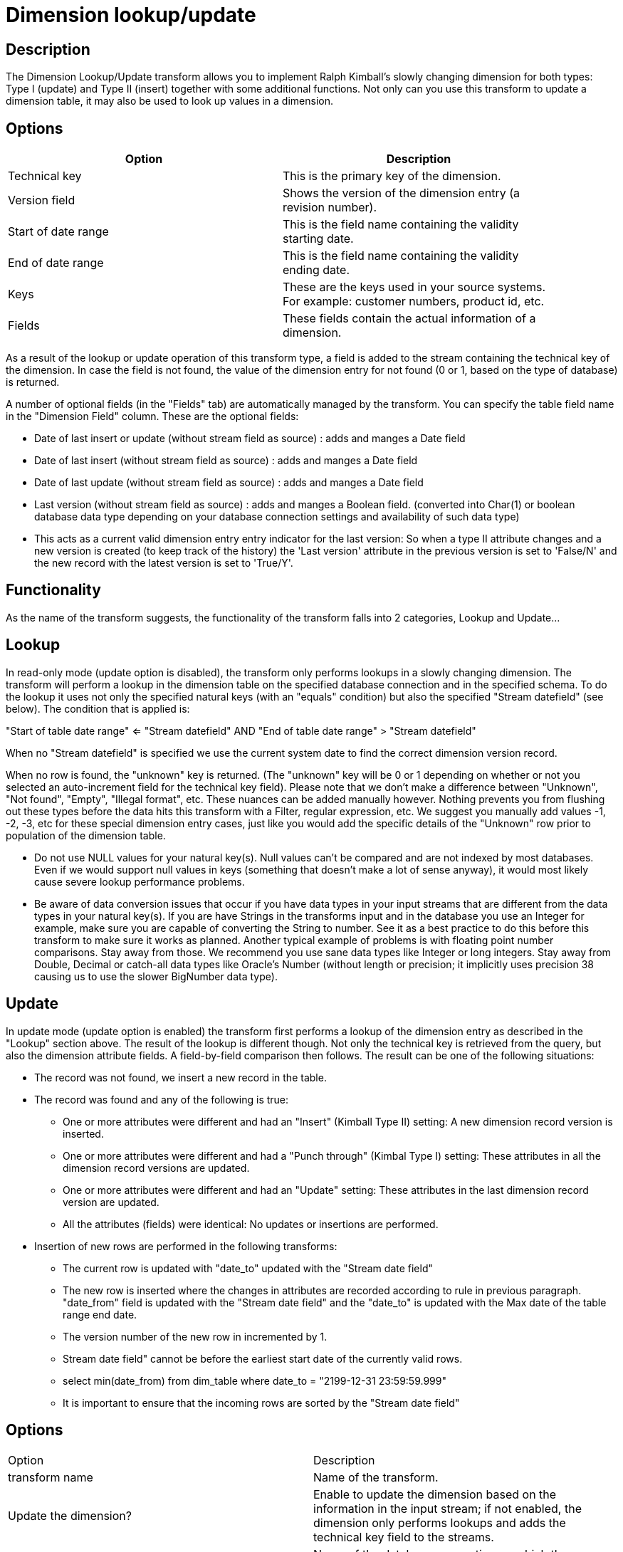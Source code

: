 ////
Licensed to the Apache Software Foundation (ASF) under one
or more contributor license agreements.  See the NOTICE file
distributed with this work for additional information
regarding copyright ownership.  The ASF licenses this file
to you under the Apache License, Version 2.0 (the
"License"); you may not use this file except in compliance
with the License.  You may obtain a copy of the License at
  http://www.apache.org/licenses/LICENSE-2.0
Unless required by applicable law or agreed to in writing,
software distributed under the License is distributed on an
"AS IS" BASIS, WITHOUT WARRANTIES OR CONDITIONS OF ANY
KIND, either express or implied.  See the License for the
specific language governing permissions and limitations
under the License.
////
:documentationPath: /plugins/transforms/
:language: en_US
:page-alternativeEditUrl: https://github.com/apache/incubator-hop/edit/master/plugins/transforms/dimensionlookup/src/main/doc/dimensionlookup.adoc
= Dimension lookup/update

== Description

The Dimension Lookup/Update transform allows you to implement Ralph Kimball's slowly changing dimension for both types: Type I (update) and Type II (insert) together with some additional functions.
Not only can you use this transform to update a dimension table, it may also be used to look up values in a dimension. 

== Options

[width="90%", options="header"]
|===
|Option|Description
|Technical key|This is the primary key of the dimension.
|Version field|Shows the version of the dimension entry (a revision number).
|Start of date range|This is the field name containing the validity starting date.
|End of date range|This is the field name containing the validity ending date.
|Keys|These are the keys used in your source systems. For example: customer numbers, product id, etc.
|Fields|These fields contain the actual information of a dimension. 
|===

As a result of the lookup or update operation of this transform type, a field is added to the stream containing the technical key of the dimension. In case the field is not found, the value of the dimension entry for not found (0 or 1, based on the type of database) is returned.

A number of optional fields (in the "Fields" tab) are automatically managed by the transform. You can specify the table field name in the "Dimension Field" column.  These are the optional fields:

* Date of last insert or update (without stream field as source) : adds and manges a Date field
* Date of last insert (without stream field as source) : adds and manges a Date field
* Date of last update (without stream field as source) : adds and manges a Date field
* Last version (without stream field as source) : adds and manges a Boolean field. (converted into Char(1) or boolean database data type depending on your database connection settings and availability of such data type)
* This acts as a current valid dimension entry entry indicator for the last version: So when a type II attribute changes and a new version is created (to keep track of the history) the 'Last version' attribute in the previous version is set to 'False/N' and the new record with the latest version is set to 'True/Y'.

== Functionality

As the name of the transform suggests, the functionality of the transform falls into 2 categories, Lookup and Update...

== Lookup

In read-only mode (update option is disabled), the transform only performs lookups in a slowly changing dimension.  The transform will perform a lookup in the dimension table on the specified database connection and in the specified schema. To do the lookup it uses not only the specified natural keys (with an "equals" condition) but also the specified "Stream datefield" (see below).  The condition that is applied is:
====
"Start of table date range" <= "Stream datefield"  AND "End of table date range" > "Stream datefield"

====

When no "Stream datefield" is specified we use the current system date to find the correct dimension version record.

When no row is found, the "unknown" key is returned. (The "unknown" key will be 0 or 1 depending on whether or not you selected an auto-increment field for the technical key field).  Please note that we don't make a difference between "Unknown", "Not found", "Empty", "Illegal format", etc.  These nuances can be added manually however.  Nothing prevents you from flushing out these types before the data hits this transform with a Filter, regular expression, etc.  We suggest you manually add values -1, -2, -3, etc for these special dimension entry cases, just like you would add the specific details of the "Unknown" row prior to population of the dimension table.

* Do not use NULL values for your natural key(s).  Null values can't be compared and are not indexed by most databases. Even if we would support null values in keys (something that doesn't make a lot of sense anyway), it would most likely cause severe lookup performance problems.
* Be aware of data conversion issues that occur if you have data types in your input streams that are different from the data types in your natural key(s).  If you are have Strings in the transforms input and in the database you use an Integer for example, make sure you are capable of converting the String to number.  See it as a best practice to do this before this transform to make sure it works as planned.  Another typical example of problems is with floating point number comparisons.  Stay away from those. We recommend you use sane data types like Integer or long integers.  Stay away from Double, Decimal or catch-all data types like Oracle's Number (without length or precision; it implicitly uses precision 38 causing us to use the slower BigNumber data type).

== Update

In update mode (update option is enabled) the transform first performs a lookup of the dimension entry as described in the "Lookup" section above. The result of the lookup is different though. Not only the technical key is retrieved from the query, but also the dimension attribute fields. A field-by-field comparison then follows. The result can be one of the following situations:

* The record was not found, we insert a new record in the table. 
* The record was found and any of the following is true:
  ** One or more attributes were different and had an "Insert" (Kimball Type II) setting: A new dimension record version is inserted.
  ** One or more attributes were different and had a "Punch through" (Kimbal Type I) setting: These attributes in all the dimension record versions are updated.
  ** One or more attributes were different and had an "Update" setting: These attributes in the last dimension record version are updated.
  ** All the attributes (fields) were identical: No updates or insertions are performed.
* Insertion of new rows are performed in the following transforms:
  ** The current row is updated with "date_to" updated with the "Stream date field" 
  ** The new row is inserted where the changes in attributes are recorded according to rule in previous paragraph.  "date_from" field is updated with the "Stream date field" and the "date_to" is updated with the Max date of the table range end date.
  ** The version number of the new row in incremented by 1.
  ** Stream date field" cannot be before the earliest start date of the currently valid rows.
  ** select min(date_from) from dim_table where date_to = "2199-12-31 23:59:59.999"
  ** It is important to ensure that the incoming rows are sorted by the "Stream date field" 


== Options

|===
|Option|Description
|transform name|Name of the transform.
|Update the dimension?|Enable to update the dimension based on the information in the input stream; if not enabled, the dimension only performs lookups and adds the technical key field to the streams.
|Connection|Name of the database connection on which the dimension table resides.
|Target schema|This allows you to specify a schema name.
|Target table|Name of the dimension table.
|Commit size|Define the commit size, e.g. setting commit size to 10 generates a commit every 10 inserts or updates.
|Caching a|
* Enable the cache?  Enable this option if you want to enable data caching in this transform; set a cache size of >=0 in previous versions or -1 to disable caching.
* Pre-load cache? You can enhance performance by reading the complete contents of a dimension table prior to performing lookups. Performance is increased by the elimination of the round trips to the database and by the sorted list lookup algorithm.
* Cache size in rows: The cache size in number of rows that will be held in memory to speed up lookups by reducing the number of round trips to the database.
|Keys tab|Specify the names of the keys in the stream and in the dimension table. This will enable the transform to perform the lookup.
|Fields tab|For each of the fields you must have in the dimension, you can specify whether you want the values to be updated (for all versions, this is a Type I operation) or you want to have the values inserted into the dimension as a new version. In the example we used in the screenshot the birth date is something that's not variable in time, so if the birth date changes, it means that it was wrong in previous versions. It's only logical then, that the previous values are corrected in all versions of the dimension entry.
|Technical key field|The primary key of the dimension; also referred to as Surrogate Key. Use the new name option to rename the technical key after a lookup. For example, if you need to lookup different types of products like ORIGINAL_PRODUCT_TK, REPLACEMENT_PRODUCT_TK, ... 
|Creation of technical key a|Indicates how the technical key is generated, options that are not available for your connection type will be grayed out:

* Use table maximum + 1: A new technical key will be created from the maximum key in the table. Note that the new maximum is always cached, so that the maximum does not need to be calculated for each new row.
* Use sequence: Specify the sequence name if you want to use a database sequence on the table connection to generate the technical key (typical for Oracle e.g.).
* Use auto increment field: Use an auto increment field in the database table to generate the technical key (supported e.g. by DB2).
|Version field|The name of the field in which to store the version (revision number).
|Stream Datefield|If you have the date at which the dimension entry was last changed, you can specify the name of that field here. It allows the dimension entry to be accurately described for what the date range concerns. If you don't have such a date, the system date will be taken.
When the dimension entries are looked up (Update the dimension is not selected) the date field entered into the stream datefield is used to select the appropriate dimension version based on the date from and date to dates in the dimension record.
|Date range start field|Specify the names of the dimension entries start range.
|Use an alternative start date? a|When enabled, you can choose an alternative to the "Min. Year"/01/01 00:00:00 date that is used.  You can use any of the following:

* System date: Use the system date as a variable date/time
* Start date of pipeline: Use the system date, taken at start of the pipeline for the start date
* Empty (null) value
* Column value: Select a column from which to take the value. \\\\

|Table date range end|The names of the dimension entries end range
|Get Fields button|Fills in all the available fields on the input stream, except for the keys you specified.
|SQL button|Generates the SQL to build the dimension and allows you to execute this SQL. 
|===

== Metadata Injection Support

All fields of this transform support metadata injection. You can use this transform with ETL Metadata Injection to pass metadata to your pipeline at runtime.